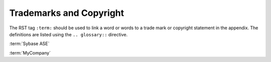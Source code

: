 ########################
Trademarks and Copyright
########################

The RST tag ``:term:`` should be used to link a word or words to a trade mark
or copyright statement in the appendix. The definitions are listed using
the ``.. glossary::`` directive.

:term:`Sybase ASE`

:term:`MyCompany`
